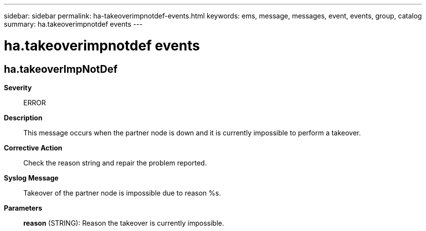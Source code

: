 ---
sidebar: sidebar
permalink: ha-takeoverimpnotdef-events.html
keywords: ems, message, messages, event, events, group, catalog
summary: ha.takeoverimpnotdef events
---

= ha.takeoverimpnotdef events
:toclevels: 1
:hardbreaks:
:nofooter:
:icons: font
:linkattrs:
:imagesdir: ./media/

== ha.takeoverImpNotDef
*Severity*::
ERROR
*Description*::
This message occurs when the partner node is down and it is currently impossible to perform a takeover.
*Corrective Action*::
Check the reason string and repair the problem reported.
*Syslog Message*::
Takeover of the partner node is impossible due to reason %s.
*Parameters*::
*reason* (STRING): Reason the takeover is currently impossible.
